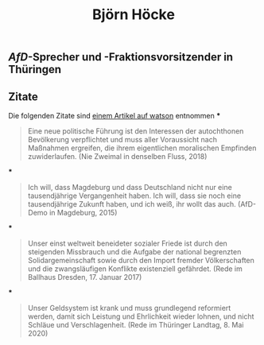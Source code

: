 #+title: Björn Höcke

** [[AfD]]-Sprecher und -Fraktionsvorsitzender in Thüringen
** Zitate
:PROPERTIES:
:id: 5fdcac20-99bf-4318-8788-5e7a9cba4c69
:END:

Die folgenden Zitate sind [[https://www.watson.de/deutschland/best%20of%20watson/809698121-fdp-laesst-sich-mit-hilfe-von-afd-waehlen-und-die-tickt-so-hoeckes-weltbild-in-13-zitaten][einem Artikel auf watson]] entnommen
***
#+BEGIN_QUOTE
Eine neue politische Führung ist den Interessen der autochthonen Bevölkerung verpflichtet und muss aller Voraussicht nach Maßnahmen ergreifen, die ihrem eigentlichen moralischen Empfinden zuwiderlaufen. (Nie Zweimal in denselben Fluss, 2018)
#+END_QUOTE
***
#+BEGIN_QUOTE
Ich will, dass Magdeburg und dass Deutschland nicht nur eine tausendjährige Vergangenheit haben. Ich will, dass sie noch eine tausendjährige Zukunft haben, und ich weiß, ihr wollt das auch. (AfD-Demo in Magdeburg, 2015)
#+END_QUOTE
***
#+BEGIN_QUOTE
Unser einst weltweit beneideter sozialer Friede ist durch den steigenden Missbrauch und die Aufgabe der national begrenzten Solidargemeinschaft sowie durch den Import fremder Völkerschaften und die zwangsläufigen Konflikte existenziell gefährdet. (Rede im Ballhaus Dresden, 17. Januar 2017)
#+END_QUOTE
***
#+BEGIN_QUOTE
Unser Geldsystem ist krank und muss grundlegend reformiert werden, damit sich Leistung und Ehrlichkeit wieder lohnen, und nicht Schläue und Verschlagenheit. (Rede im Thüringer Landtag, 8. Mai 2020)
#+END_QUOTE
